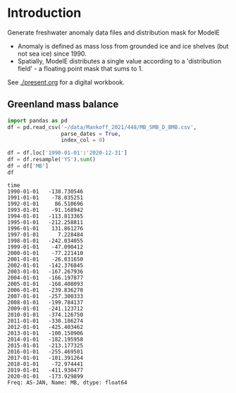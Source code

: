 * Table of contents                               :toc_2:noexport:
- [[#introduction][Introduction]]
  - [[#greenland-mass-balance][Greenland mass balance]]

* Introduction

Generate freshwater anomaly data files and distribution mask for ModelE

+ Anomaly is defined as mass loss from grounded ice and ice shelves (but not sea ice) since 1990.
+ Spatially, ModelE distributes a single value according to a 'distribution field' - a floating point mask that sums to 1.

See [[./present.org]] for a digital workbook.


** Greenland mass balance

#+BEGIN_SRC jupyter-python :exports both
import pandas as pd
df = pd.read_csv('~/data/Mankoff_2021/448/MB_SMB_D_BMB.csv',
                 parse_dates = True,
                 index_col = 0)

df = df.loc['1990-01-01':'2020-12-31']
df = df.resample('YS').sum()
df = df['MB']
df
#+END_SRC

#+RESULTS:
#+begin_example
time
1990-01-01   -138.730546
1991-01-01    -78.035251
1992-01-01     86.510696
1993-01-01    -91.168942
1994-01-01   -113.813365
1995-01-01   -212.258811
1996-01-01    131.861276
1997-01-01      7.228484
1998-01-01   -242.034055
1999-01-01    -47.090412
2000-01-01    -77.221410
2001-01-01    -26.031650
2002-01-01   -142.376845
2003-01-01   -167.267936
2004-01-01   -166.197877
2005-01-01   -168.408093
2006-01-01   -239.836278
2007-01-01   -257.300333
2008-01-01   -199.784137
2009-01-01   -241.123712
2010-01-01   -374.126750
2011-01-01   -330.186274
2012-01-01   -425.403462
2013-01-01   -100.150906
2014-01-01   -182.195958
2015-01-01   -213.177325
2016-01-01   -255.469501
2017-01-01   -101.391264
2018-01-01    -72.974441
2019-01-01   -411.930477
2020-01-01   -173.929899
Freq: AS-JAN, Name: MB, dtype: float64
#+end_example


